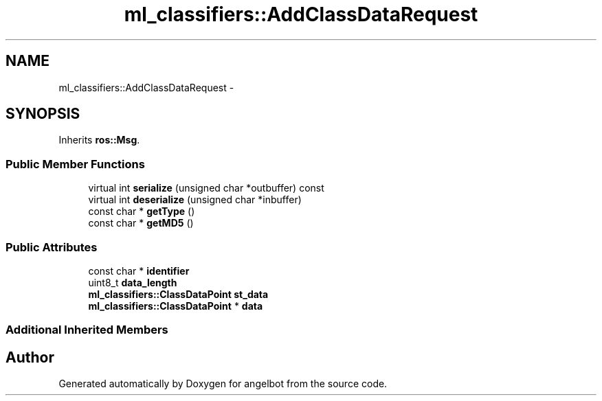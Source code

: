 .TH "ml_classifiers::AddClassDataRequest" 3 "Sat Jul 9 2016" "angelbot" \" -*- nroff -*-
.ad l
.nh
.SH NAME
ml_classifiers::AddClassDataRequest \- 
.SH SYNOPSIS
.br
.PP
.PP
Inherits \fBros::Msg\fP\&.
.SS "Public Member Functions"

.in +1c
.ti -1c
.RI "virtual int \fBserialize\fP (unsigned char *outbuffer) const "
.br
.ti -1c
.RI "virtual int \fBdeserialize\fP (unsigned char *inbuffer)"
.br
.ti -1c
.RI "const char * \fBgetType\fP ()"
.br
.ti -1c
.RI "const char * \fBgetMD5\fP ()"
.br
.in -1c
.SS "Public Attributes"

.in +1c
.ti -1c
.RI "const char * \fBidentifier\fP"
.br
.ti -1c
.RI "uint8_t \fBdata_length\fP"
.br
.ti -1c
.RI "\fBml_classifiers::ClassDataPoint\fP \fBst_data\fP"
.br
.ti -1c
.RI "\fBml_classifiers::ClassDataPoint\fP * \fBdata\fP"
.br
.in -1c
.SS "Additional Inherited Members"


.SH "Author"
.PP 
Generated automatically by Doxygen for angelbot from the source code\&.
